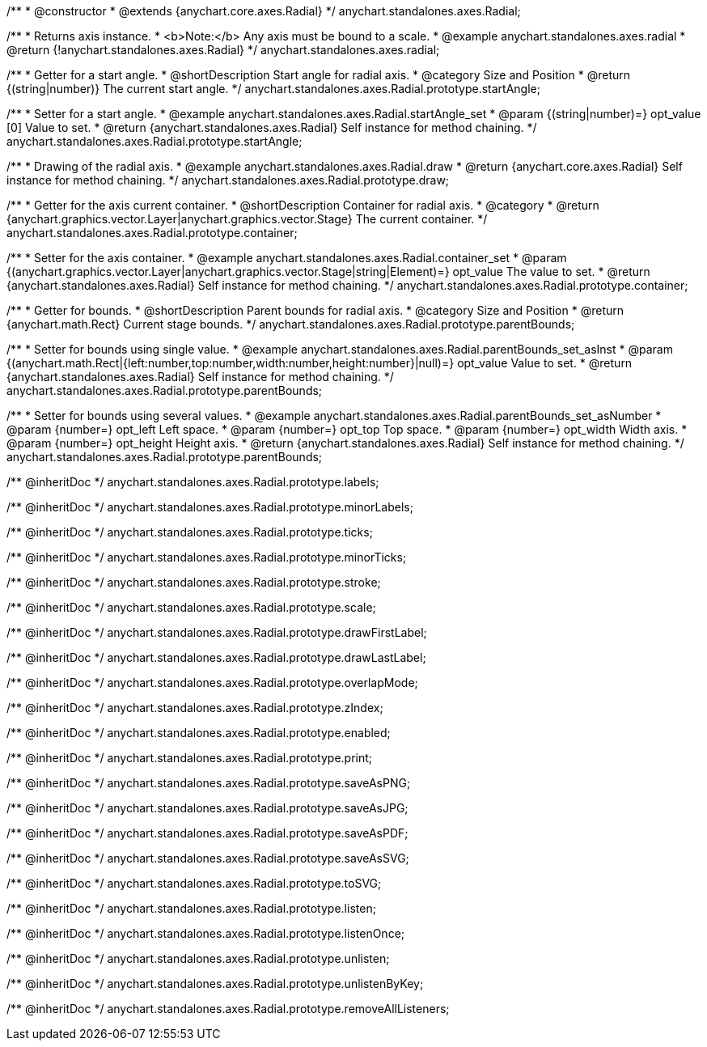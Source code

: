 /**
 * @constructor
 * @extends {anychart.core.axes.Radial}
 */
anychart.standalones.axes.Radial;


//----------------------------------------------------------------------------------------------------------------------
//
//  anychart.standalones.axes.radial
//
//----------------------------------------------------------------------------------------------------------------------

/**
 * Returns axis instance.
 * <b>Note:</b> Any axis must be bound to a scale.
 * @example anychart.standalones.axes.radial
 * @return {!anychart.standalones.axes.Radial}
 */
anychart.standalones.axes.radial;


//----------------------------------------------------------------------------------------------------------------------
//
//  anychart.standalones.axes.Radial.prototype.startAngle
//
//----------------------------------------------------------------------------------------------------------------------

/**
 * Getter for a start angle.
 * @shortDescription Start angle for radial axis.
 * @category Size and Position
 * @return {(string|number)} The current start angle.
 */
anychart.standalones.axes.Radial.prototype.startAngle;

/**
 * Setter for a start angle.
 * @example anychart.standalones.axes.Radial.startAngle_set
 * @param {(string|number)=} opt_value [0] Value to set.
 * @return {anychart.standalones.axes.Radial} Self instance for method chaining.
 */
anychart.standalones.axes.Radial.prototype.startAngle;


//----------------------------------------------------------------------------------------------------------------------
//
//  anychart.standalones.axes.Radial.prototype.draw
//
//----------------------------------------------------------------------------------------------------------------------

/**
 * Drawing of the radial axis.
 * @example anychart.standalones.axes.Radial.draw
 * @return {anychart.core.axes.Radial} Self instance for method chaining.
 */
anychart.standalones.axes.Radial.prototype.draw;


//----------------------------------------------------------------------------------------------------------------------
//
//  anychart.standalones.axes.Radial.prototype.container
//
//----------------------------------------------------------------------------------------------------------------------

/**
 * Getter for the axis current container.
 * @shortDescription Container for radial axis.
 * @category
 * @return {anychart.graphics.vector.Layer|anychart.graphics.vector.Stage} The current container.
 */
anychart.standalones.axes.Radial.prototype.container;

/**
 * Setter for the axis container.
 * @example anychart.standalones.axes.Radial.container_set
 * @param {(anychart.graphics.vector.Layer|anychart.graphics.vector.Stage|string|Element)=} opt_value The value to set.
 * @return {anychart.standalones.axes.Radial} Self instance for method chaining.
 */
anychart.standalones.axes.Radial.prototype.container;


//----------------------------------------------------------------------------------------------------------------------
//
//  anychart.standalones.axes.Radial.prototype.parentBounds
//
//----------------------------------------------------------------------------------------------------------------------

/**
 * Getter for bounds.
 * @shortDescription Parent bounds for radial axis.
 * @category Size and Position
 * @return {anychart.math.Rect} Current stage bounds.
 */
anychart.standalones.axes.Radial.prototype.parentBounds;

/**
 * Setter for bounds using single value.
 * @example anychart.standalones.axes.Radial.parentBounds_set_asInst
 * @param {(anychart.math.Rect|{left:number,top:number,width:number,height:number}|null)=} opt_value Value to set.
 * @return {anychart.standalones.axes.Radial} Self instance for method chaining.
 */
anychart.standalones.axes.Radial.prototype.parentBounds;

/**
 * Setter for bounds using several values.
 * @example anychart.standalones.axes.Radial.parentBounds_set_asNumber
 * @param {number=} opt_left Left space.
 * @param {number=} opt_top Top space.
 * @param {number=} opt_width Width axis.
 * @param {number=} opt_height Height axis.
 * @return {anychart.standalones.axes.Radial} Self instance for method chaining.
 */
anychart.standalones.axes.Radial.prototype.parentBounds;

/** @inheritDoc */
anychart.standalones.axes.Radial.prototype.labels;

/** @inheritDoc */
anychart.standalones.axes.Radial.prototype.minorLabels;

/** @inheritDoc */
anychart.standalones.axes.Radial.prototype.ticks;

/** @inheritDoc */
anychart.standalones.axes.Radial.prototype.minorTicks;

/** @inheritDoc */
anychart.standalones.axes.Radial.prototype.stroke;

/** @inheritDoc */
anychart.standalones.axes.Radial.prototype.scale;

/** @inheritDoc */
anychart.standalones.axes.Radial.prototype.drawFirstLabel;

/** @inheritDoc */
anychart.standalones.axes.Radial.prototype.drawLastLabel;

/** @inheritDoc */
anychart.standalones.axes.Radial.prototype.overlapMode;

/** @inheritDoc */
anychart.standalones.axes.Radial.prototype.zIndex;

/** @inheritDoc */
anychart.standalones.axes.Radial.prototype.enabled;

/** @inheritDoc */
anychart.standalones.axes.Radial.prototype.print;

/** @inheritDoc */
anychart.standalones.axes.Radial.prototype.saveAsPNG;

/** @inheritDoc */
anychart.standalones.axes.Radial.prototype.saveAsJPG;

/** @inheritDoc */
anychart.standalones.axes.Radial.prototype.saveAsPDF;

/** @inheritDoc */
anychart.standalones.axes.Radial.prototype.saveAsSVG;

/** @inheritDoc */
anychart.standalones.axes.Radial.prototype.toSVG;

/** @inheritDoc */
anychart.standalones.axes.Radial.prototype.listen;

/** @inheritDoc */
anychart.standalones.axes.Radial.prototype.listenOnce;

/** @inheritDoc */
anychart.standalones.axes.Radial.prototype.unlisten;

/** @inheritDoc */
anychart.standalones.axes.Radial.prototype.unlistenByKey;

/** @inheritDoc */
anychart.standalones.axes.Radial.prototype.removeAllListeners;

